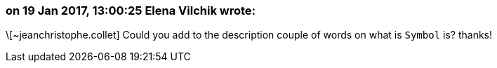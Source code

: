 === on 19 Jan 2017, 13:00:25 Elena Vilchik wrote:
\[~jeanchristophe.collet] Could you add to the description couple of words on what is ``++Symbol++`` is? thanks!

